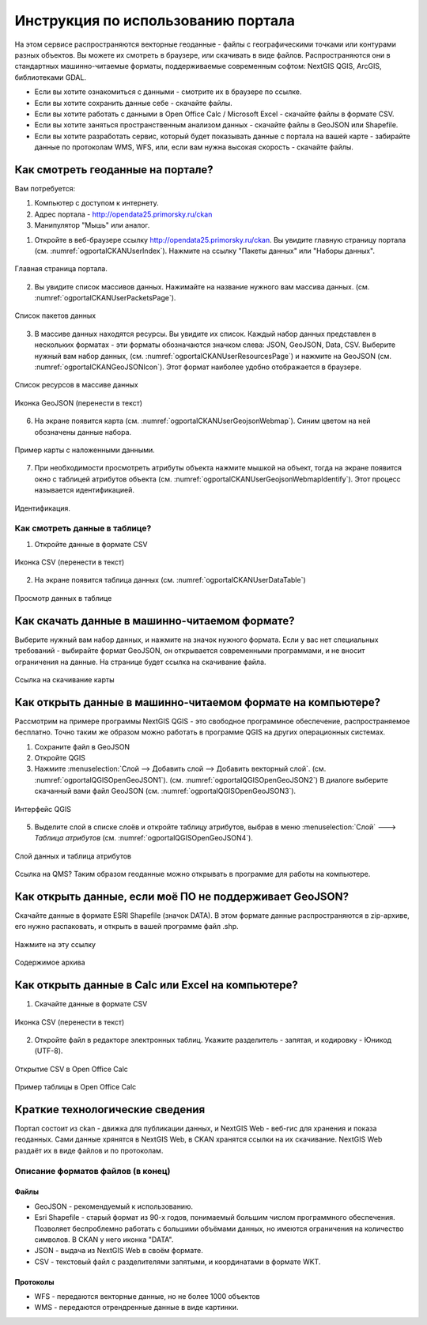 .. sectionauthor:: Дмитрий Барышников <dmitry.baryshnikov@nextgis.ru>

.. _ngogportal_user:

Инструкция по использованию портала
==============================================


На этом сервисе распространяются векторные геоданные - файлы с географическими точками или контурами разных объектов. Вы можете их смотреть в браузере, или скачивать в виде файлов. Распространяются они в стандартных машинно-читаемые форматы, поддерживаемые современным софтом: NextGIS QGIS, ArcGIS, библиотеками GDAL.

* Если вы хотите ознакомиться с данными - смотрите их в браузере по ссылке.
* Если вы хотите сохранить данные себе - скачайте файлы.
* Если вы хотите работать с данными в Open Office Calc / Microsoft Excel - скачайте файлы в формате CSV.
* Если вы хотите заняться пространственным анализом данных - скачайте файлы в GeoJSON или Shapefile.
* Если вы хотите разработать сервис, который будет показывать данные с портала на вашей карте - забирайте данные по протоколам WMS, WFS, или, если вам нужна высокая скорость - скачайте файлы.






Как смотреть геоданные на портале?
--------------------------------------


Вам потребуется:

1. Компьютер с доступом к интернету.
2. Адрес портала - http://opendata25.primorsky.ru/ckan
3. Манипулятор "Мышь" или аналог.

1. Откройте в веб-браузере ссылку http://opendata25.primorsky.ru/ckan. Вы увидите главную страницу портала (см. :numref:`ogportalCKANUserIndex`). Нажмите на ссылку "Пакеты данных" или "Наборы данных".


.. figure:: _static/ogportalCKANUserIndex.png
   :name: ogportalCKANUserIndex
   :align: center
   :width: 16cm

   Главная страница портала.

2. Вы увидите список массивов данных. Нажимайте на название нужного вам массива данных.  (см. :numref:`ogportalCKANUserPacketsPage`). 


.. figure:: _static/ogportalCKANUserPacketsPage.png
   :name: ogportalCKANUserPacketsPage
   :align: center
   :width: 16cm

   Список пакетов данных

3. В массиве данных находятся ресурсы. Вы увидите их список. Каждый набор данных представлен в нескольких форматах - эти форматы обозначаются значком слева: JSON, GeoJSON, Data, CSV.  Выберите нужный вам набор данных, (см. :numref:`ogportalCKANUserResourcesPage`)  и нажмите на GeoJSON (см. :numref:`ogportalCKANGeoJSONIcon`). Этот формат наиболее удобно отображается в браузере. 


.. figure:: _static/ogportalCKANUserResourcesPage.png
   :name: ogportalCKANUserResourcesPage
   :align: center
   :width: 16cm

   Список ресурсов в массиве данных


.. figure:: _static/ogportalCKANGeoJSONIcon.png
   :name: ogportalCKANGeoJSONIcon
   :align: center

   Иконка GeoJSON (перенести в текст)


6. На экране появится карта (см. :numref:`ogportalCKANUserGeojsonWebmap`). Синим цветом на ней обозначены данные набора. 

.. figure:: _static/ogportalCKANUserGeojsonWebmap.png
   :name: ogportalCKANUserGeojsonWebmap
   :align: center
   :width: 16cm

   Пример карты с наложенными данными.

   

7. При необходимости просмотреть атрибуты объекта нажмите мышкой на объект, тогда на экране появится окно с таблицей атрибутов объекта (см. :numref:`ogportalCKANUserGeojsonWebmapIdentify`). Этот процесс называется идентификацией.

.. figure:: _static/ogportalCKANUserGeojsonWebmapIdentify.png
   :name: ogportalCKANUserGeojsonWebmapIdentify
   :align: center
   :width: 16cm

   Идентификация.


Как смотреть данные в таблице?
~~~~~~~~~~~~~~~~~~~~~~~~~~~~~~~~~~~~~~ 

1. Откройте данные в формате CSV


.. figure:: _static/ogportalCKANCSVIcon.png
   :name: ogportalCKANCSVIcon
   :align: center

   Иконка CSV (перенести в текст)

2. На экране появится таблица данных (см. :numref:`ogportalCKANUserDataTable`)


.. figure:: _static/ogportalCKANUserDataTable.png
   :name: ogportalCKANUserDataTable
   :align: center
   :width: 16cm

   Просмотр данных в таблице



Как скачать данные в машинно-читаемом формате?
-----------------------------------------------------------------

Выберите нужный вам набор данных, и нажмите на значок нужного формата. Если у вас нет специальных требований - выбирайте формат GeoJSON, он открывается современными программами, и не вносит ограничения на данные.
На странице будет ссылка на скачивание файла.


.. figure:: _static/ogportalCKANDownloadGeoJSONLink.png
   :name: ogportalCKANDownloadGeoJSONLink
   :align: center
   :width: 16cm

   Ссылка на скачивание карты

Как открыть данные в машинно-читаемом формате на компьютере?
--------------------------------------------------------------------

Рассмотрим на примере программы NextGIS QGIS - это свободное программное обеспечение, распространяемое бесплатно. Точно таким же образом можно работать в программе QGIS на других операционных системах.

1. Сохраните файл в GeoJSON
2. Откройте QGIS
3. Нажмите :menuselection:`Слой --> Добавить слой --> Добавить векторный слой`. (см. :numref:`ogportalQGISOpenGeoJSON1`). (см. :numref:`ogportalQGISOpenGeoJSON2`) В диалоге выберите скачанный вами файл GeoJSON (см. :numref:`ogportalQGISOpenGeoJSON3`).


.. figure:: _static/LREGQGISOpenShape1.png
   :name: ogportalQGISOpenGeoJSON1
   :align: center
   :width: 16cm

.. figure:: _static/LREGQGISOpenShape2.png
   :name: ogportalQGISOpenGeoJSON2
   :align: center
   :width: 16cm

.. figure:: _static/ogportalQGISOpenGeoJSON3.png
   :name: ogportalQGISOpenGeoJSON3
   :align: center
   :width: 16cm

   Интерфейс QGIS 

5. Выделите слой в списке слоёв и откройте таблицу атрибутов, выбрав в меню :menuselection:`Слой` ---> `Таблица атрибутов` (см. :numref:`ogportalQGISOpenGeoJSON4`).

.. figure:: _static/ogportalQGISOpenGeoJSON4.png
   :name: ogportalQGISOpenGeoJSON4
   :align: center
   :width: 16cm


   Слой данных и таблица атрибутов


Ссылка на QMS?
Таким образом геоданные можно открывать в программе для работы на компьютере.

Как открыть данные, если моё ПО не поддерживает GeoJSON?
---------------------------------------------------------------------

Скачайте данные в формате ESRI Shapefile (значок DATA). В этом формате данные распространяются в zip-архиве, его нужно распаковать, и открыть в вашей программе файл .shp. 

.. figure:: _static/ogportalCKANSHPIcon.png
   :name: ogportalCKANSHPIcon
   :align: center

   Нажмите на эту ссылку

.. figure:: _static/ogportalSHPZip.png
   :name: ogportalSHPZip
   :align: center
   :width: 16cm

   Содержимое архива


Как открыть данные в Calc или Excel на компьютере?
---------------------------------------------------------------------

1. Скачайте данные в формате CSV


.. figure:: _static/ogportalCKANCSVIcon.png
   :name: ogportalCKANCSVIcon
   :align: center

   Иконка CSV (перенести в текст)

2. Откройте файл в редакторе электронных таблиц. Укажите разделитель - запятая, и кодировку - Юникод (UTF-8). 

.. figure:: _static/ogportalCalcOpenCSV.png
   :name: ogportalCalcOpenCSV
   :align: center
   :width: 16cm

   Открытие CSV в Open Office Calc

.. figure:: _static/ogportalCalc.png
   :name: ogportalCalc
   :align: center
   :width: 16cm

   Пример таблицы в Open Office Calc





Краткие технологические сведения
------------------------------------
Портал состоит из ckan - движка для публикации данных, и NextGIS Web - веб-гис для хранения и показа геоданных. Сами данные хрянятся в NextGIS Web, в CKAN хранятся ссылки на их скачивание. NextGIS Web раздаёт их в виде файлов и по протоколам.

Описание форматов файлов (в конец)
~~~~~~~~~~~~

Файлы
::::::::::::::::

* GeoJSON - рекомендуемый к использованию.
* Esri Shapefile - старый формат из 90-х годов, понимаемый большим числом программного обеспечения. Позволяет беспроблемно работать с большими объёмами данных, но имеются ограничения на количество символов. В CKAN у него иконка "DATA".
* JSON - выдача из NextGIS Web в своём формате.
* CSV - текстовый файл с разделителями запятыми, и координатами в формате WKT.

Протоколы
::::::::::::::::

* WFS - передаются векторные данные, но не более 1000 объектов
* WMS - передаются отрендренные данные в виде картинки.

